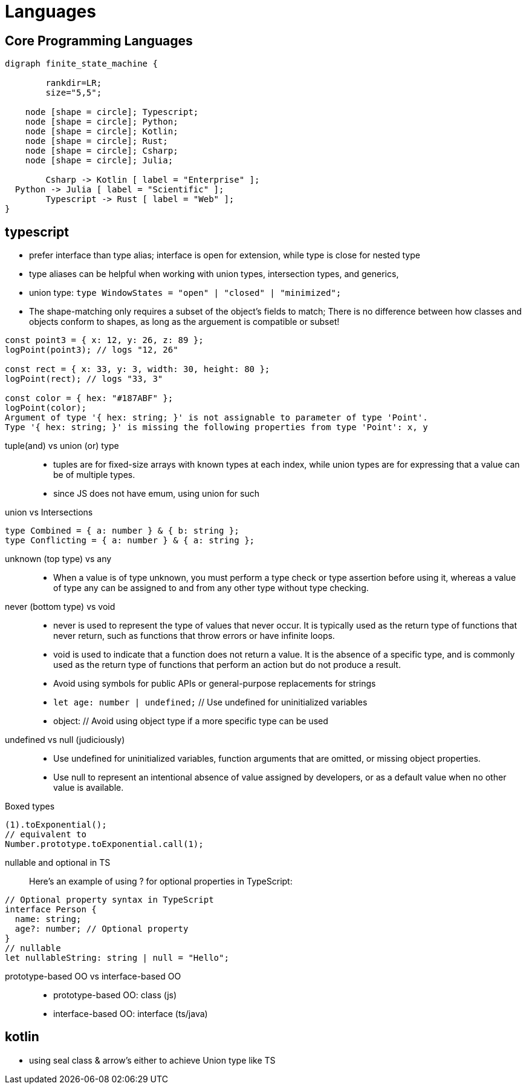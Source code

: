 = Languages
:navtitle: languages

== Core Programming Languages

[graphviz]
....
digraph finite_state_machine {

	rankdir=LR;
	size="5,5";

    node [shape = circle]; Typescript;
    node [shape = circle]; Python;
    node [shape = circle]; Kotlin;
    node [shape = circle]; Rust;
    node [shape = circle]; Csharp;
    node [shape = circle]; Julia;

 	Csharp -> Kotlin [ label = "Enterprise" ];
  Python -> Julia [ label = "Scientific" ];
	Typescript -> Rust [ label = "Web" ];
}
....

== typescript

* prefer interface than type alias; interface is open for extension, while type is close for nested type
* type aliases can be helpful when working with union types, intersection types, and generics,
* union type: `type WindowStates = "open" | "closed" | "minimized";`
// https://stackoverflow.com/questions/37233735/typescript-interfaces-vs-types/52682220#52682220

* The shape-matching only requires a subset of the object’s fields to match; There is no difference between how classes and objects conform to shapes, as long as the arguement is compatible or subset!

[source,javascript]
----
const point3 = { x: 12, y: 26, z: 89 };
logPoint(point3); // logs "12, 26"

const rect = { x: 33, y: 3, width: 30, height: 80 };
logPoint(rect); // logs "33, 3"

const color = { hex: "#187ABF" };
logPoint(color);
Argument of type '{ hex: string; }' is not assignable to parameter of type 'Point'.
Type '{ hex: string; }' is missing the following properties from type 'Point': x, y
----

tuple(and) vs union (or) type::
* tuples are for fixed-size arrays with known types at each index, while union types are for expressing that a value can be of multiple types.

* since JS does not have emum, using union for such

union vs Intersections::

[source]
----
type Combined = { a: number } & { b: string };
type Conflicting = { a: number } & { a: string };
----

unknown (top type) vs any::
* When a value is of type unknown, you must perform a type check or type assertion before using it, whereas a value of type any can be assigned to and from any other type without type checking.

never (bottom type) vs void::
* never is used to represent the type of values that never occur.
It is typically used as the return type of functions that never return, such as functions that throw errors or have infinite loops.
* void is used to indicate that a function does not return a value.
It is the absence of a specific type, and is commonly used as the return type of functions that perform an action but do not produce a result.

* Avoid using symbols for public APIs or general-purpose replacements for strings
* `let age: number | undefined;` // Use undefined for uninitialized variables
* object: // Avoid using object type if a more specific type can be used

undefined vs null (judiciously)::
* Use undefined for uninitialized variables, function arguments that are omitted, or missing object properties.
* Use null to represent an intentional absence of value assigned by developers, or as a default value when no other value is available.


Boxed types::

[source]
----
(1).toExponential();
// equivalent to
Number.prototype.toExponential.call(1);
----

nullable and optional in TS::
Here's an example of using ? for optional properties in TypeScript:

----
// Optional property syntax in TypeScript
interface Person {
  name: string;
  age?: number; // Optional property
}
// nullable
let nullableString: string | null = "Hello";
----

prototype-based OO vs interface-based OO::
* prototype-based OO: class (js)
* interface-based OO: interface (ts/java)

== kotlin

* using seal class & arrow's either to achieve Union type like TS
